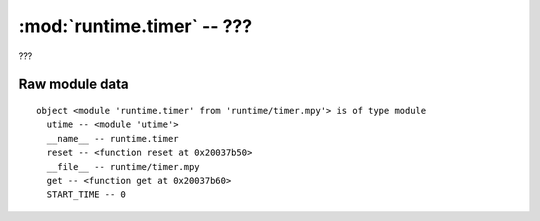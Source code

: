 :mod:`runtime.timer` -- ???
===========================

.. module:: runtime.timer
   :synopsis: ???

???

Raw module data
---------------

::

    object <module 'runtime.timer' from 'runtime/timer.mpy'> is of type module
      utime -- <module 'utime'>
      __name__ -- runtime.timer
      reset -- <function reset at 0x20037b50>
      __file__ -- runtime/timer.mpy
      get -- <function get at 0x20037b60>
      START_TIME -- 0
